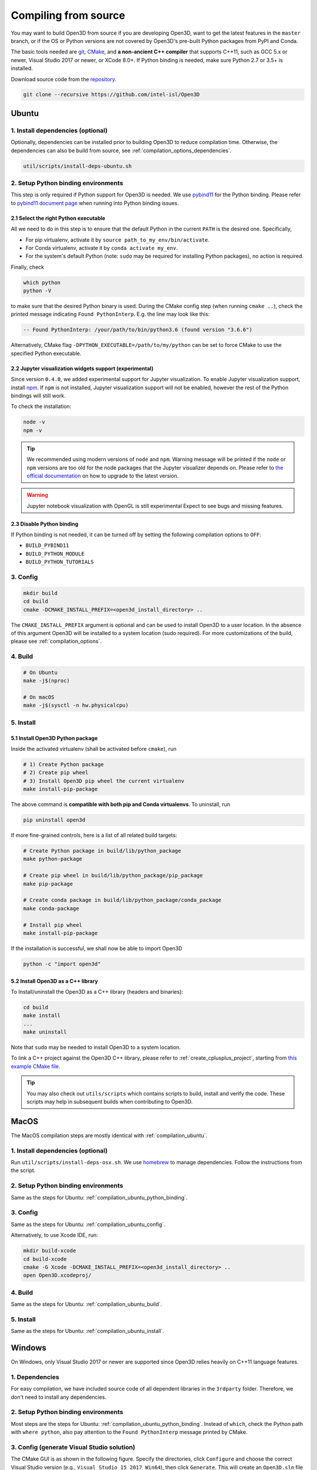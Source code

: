 .. _compilation:

Compiling from source
=====================

You may want to build Open3D from source if you are developing Open3D, want to
get the latest features in the ``master`` branch, or if the OS or Python
versions are not covered by Open3D's pre-built Python packages from PyPI and
Conda.

The basic tools needed are `git <https://git-scm.com/>`_,
`CMake <https://cmake.org/>`_, and **a non-ancient C++ compiler** that supports
C++11, such as GCC 5.x or newer, Visual Studio 2017 or newer, or XCode 8.0+. If
Python binding is needed, make sure Python 2.7 or 3.5+ is installed.

Download source code from the `repository <https://github.com/intel-isl/Open3D>`_.

.. code-block:: bash

    git clone --recursive https://github.com/intel-isl/Open3D

.. _compilation_ubuntu:

Ubuntu
------

.. _compilation_ubuntu_dependencies:

1. Install dependencies (optional)
``````````````````````````````````

Optionally, dependencies can be installed prior to building Open3D to reduce
compilation time. Otherwise, the dependencies can also be build from source, see
:ref:`compilation_options_dependencies`.

.. code-block:: bash

    util/scripts/install-deps-ubuntu.sh

.. _compilation_ubuntu_python_binding:

2. Setup Python binding environments
````````````````````````````````````

This step is only required if Python support for Open3D is needed.
We use `pybind11 <https://github.com/pybind/pybind11>`_ for the Python
binding. Please refer to
`pybind11 document page <http://pybind11.readthedocs.io/en/stable/faq.html>`_
when running into Python binding issues.

2.1 Select the right Python executable
::::::::::::::::::::::::::::::::::::::

All we need to do in this step is to ensure that the default Python in the
current ``PATH`` is the desired one. Specifically,

- For pip virtualenv, activate it by ``source path_to_my_env/bin/activate``.
- For Conda virtualenv, activate it by ``conda activate my_env``.
- For the system's default Python (note: ``sudo`` may be required for installing
  Python packages), no action is required.

Finally, check

.. code-block:: bash

    which python
    python -V

to make sure that the desired Python binary is used. During the CMake config
step (when running ``cmake ..``), check the printed message indicating
``Found PythonInterp``. E.g. the line may look like this:

.. code-block:: bash

    -- Found PythonInterp: /your/path/to/bin/python3.6 (found version "3.6.6")

Alternatively, CMake flag ``-DPYTHON_EXECUTABLE=/path/to/my/python``
can be set to force CMake to use the specified Python executable.

2.2 Jupyter visualization widgets support (experimental)
::::::::::::::::::::::::::::::::::::::::::::::::::::::::

Since version ``0.4.0``, we added experimental support for Jupyter
visualization. To enable Jupyter visualization support, install
`npm <https://nodejs.org/en/download/package-manager/>`_. If ``npm`` is not
installed, Jupyter visualization support will not be enabled, however the rest of
the Python bindings will still work.

To check the installation:

.. code-block:: bash

    node -v
    npm -v

.. tip:: We recommended using modern versions of ``node`` and ``npm``. Warning
    message will be printed if the ``node`` or ``npm`` versions are too old for
    the node packages that the Jupyter visualizer depends on.
    Please refer to
    `the official documentation <https://nodejs.org/en/download/package-manager/>`_
    on how to upgrade to the latest version.

.. warning:: Jupyter notebook visualization with OpenGL is still experimental
    Expect to see bugs and missing features.

2.3 Disable Python binding
::::::::::::::::::::::::::

If Python binding is not needed, it can be turned off by setting the following
compilation options to ``OFF``:

- ``BUILD_PYBIND11``
- ``BUILD_PYTHON_MODULE``
- ``BUILD_PYTHON_TUTORIALS``

.. _compilation_ubuntu_config:

3. Config
`````````
.. code-block:: bash

    mkdir build
    cd build
    cmake -DCMAKE_INSTALL_PREFIX=<open3d_install_directory> ..

The ``CMAKE_INSTALL_PREFIX`` argument is optional and can be used to install
Open3D to a user location. In the absence of this argument Open3D will be
installed to a system location (sudo required). For more customizations of the
build, please see :ref:`compilation_options`.

.. _compilation_ubuntu_build:

4. Build
````````

.. code-block:: bash

    # On Ubuntu
    make -j$(nproc)

    # On macOS
    make -j$(sysctl -n hw.physicalcpu)

.. _compilation_ubuntu_install:

5. Install
``````````

5.1 Install Open3D Python package
:::::::::::::::::::::::::::::::::

Inside the activated virtualenv (shall be activated before ``cmake``),
run

.. code-block:: bash

    # 1) Create Python package
    # 2) Create pip wheel
    # 3) Install Open3D pip wheel the current virtualenv
    make install-pip-package

The above command is **compatible with both pip and Conda virtualenvs**. To
uninstall, run

.. code-block:: bash

    pip uninstall open3d

If more fine-grained controls, here is a list of all related build targets:

.. code-block:: bash

    # Create Python package in build/lib/python_package
    make python-package

    # Create pip wheel in build/lib/python_package/pip_package
    make pip-package

    # Create conda package in build/lib/python_package/conda_package
    make conda-package

    # Install pip wheel
    make install-pip-package

If the installation is successful, we shall now be able to import Open3D

.. code-block:: bash

    python -c "import open3d"

5.2 Install Open3D as a C++ library
:::::::::::::::::::::::::::::::::::

To Install/uninstall the Open3D as a C++ library (headers and binaries):

.. code-block:: bash

    cd build
    make install
    ...
    make uninstall

Note that ``sudo`` may be needed to install Open3D to a system location.

To link a C++ project against the Open3D C++ library, please refer to
:ref:`create_cplusplus_project`, starting from
`this example CMake file <https://github.com/intel-isl/Open3D/tree/master/docs/_static/C%2B%2B>`_.


.. tip:: You may also check out ``utils/scripts`` which contains scripts
    to build, install and verify the code. These scripts may help in subsequent
    builds when contributing to Open3D.

.. _compilation_osx:

MacOS
-----

The MacOS compilation steps are mostly identical with :ref:`compilation_ubuntu`.

1. Install dependencies (optional)
``````````````````````````````````

Run ``util/scripts/install-deps-osx.sh``. We use `homebrew <https://brew.sh/>`_
to manage dependencies. Follow the instructions from the script.

2. Setup Python binding environments
````````````````````````````````````

Same as the steps for Ubuntu: :ref:`compilation_ubuntu_python_binding`.

3. Config
`````````

Same as the steps for Ubuntu: :ref:`compilation_ubuntu_config`.

Alternatively, to use Xcode IDE, run:

.. code-block:: bash

    mkdir build-xcode
    cd build-xcode
    cmake -G Xcode -DCMAKE_INSTALL_PREFIX=<open3d_install_directory> ..
    open Open3D.xcodeproj/

4. Build
````````

Same as the steps for Ubuntu: :ref:`compilation_ubuntu_build`.

5. Install
``````````

Same as the steps for Ubuntu: :ref:`compilation_ubuntu_install`.

.. _compilation_windows:

Windows
-------

On Windows, only Visual Studio 2017 or newer are supported since
Open3D relies heavily on C++11 language features.

1. Dependencies
```````````````
For easy compilation, we have included source code of all dependent libraries
in the ``3rdparty`` folder. Therefore, we don't need to install any dependencies.

2. Setup Python binding environments
````````````````````````````````````

Most steps are the steps for Ubuntu: :ref:`compilation_ubuntu_python_binding`.
Instead of ``which``, check the Python path with ``where python``, also pay
attention to the ``Found PythonInterp`` message printed by CMake.

3. Config (generate Visual Studio solution)
```````````````````````````````````````````

The CMake GUI is as shown in the following figure. Specify the
directories, click ``Configure`` and choose the correct Visual Studio
version (e.g., ``Visual Studio 15 2017 Win64``), then click ``Generate``.
This will create an ``Open3D.sln`` file in the build directory.

.. image:: _static/cmake_windows.png
    :width: 500px

Alternatively, this file can be generated by calling CMake from the console:

.. code-block:: bat

    mkdir build
    cd build

    :: Run one of the following lines based on your Visual Studio version
    cmake -G "Visual Studio 15 2017 Win64" ..
    cmake -G "Visual Studio 16 2019 Win64" ..

.. error:: If cmake fail to find ``PYTHON_EXECUTABLE``, follow the Ubuntu guide:
    :ref:`compilation_ubuntu_python_binding` to activate the Python virtualenv before running
    ``cmake`` or specify the Python path manually.

By default, CMake links with dynamic runtime (``/MD`` or ``/MDd``). To link with
static runtime (``/MT`` or ``/MTd``) set ``-DSTATIC_WINDOWS_RUNTIME=ON``.

4. Build
````````

Open ``Open3D.sln`` file with Visual Studio, change the build type to
``Release``, then rebuild the ``ALL_BUILD`` target.

.. image:: _static/open3d.vc_solution.hightlights.png
    :width: 250px

Alternatively, we can also build directly from the CMD terminal. Run

.. code-block:: bat

    cmake --build . --parallel %NUMBER_OF_PROCESSORS% --config Release --target ALL_BUILD

5. Install
``````````

Open3D can be installed as a C++ library or a Python package, by building the
corresponding targets with Visual Studio or from the terminal. E.g.

.. code-block:: bat

    cmake --build . --parallel %NUMBER_OF_PROCESSORS% --config Release --target the-target-name

Here's a list of installation related targets. Please refer to
:ref:`compilation_ubuntu_install` for more detailed documentation.

- ``install``
- ``python-package``
- ``pip-package``
- ``install-pip-package``

Sanity check
------------

For a quick sanity check, try importing the library from the Python interactive
shell:

.. code-block:: bash

    python

    >>> import open3d

.. error:: If there is an issue, check whether the Python version detected by
    CMake (see ``Found PythonInterp`` log from CMake, or check the value of the
    ``PYTHON_EXECUTABLE`` CMake variable) and the Python version for command
    line environment (type ``python -V``). They should match. If it is not,
    please follow :ref:`compilation_ubuntu_python_binding` in docs. In addition,
    `python binding issue  <https://github.com/intel-isl/Open3D/issues?utf8=%E2%9C%93&q=is%3Aissue+label%3A%22python+binding%22+>`_
    on Github repository has helpful notes from Open3D users.

.. _compilation_options:

Compilation Options
-------------------

This page shows advanced options to customize the Open3D build. For quick
start, see :ref:`compilation`.

.. _compilation_options_dependencies:

Dependencies
````````````

For each dependent library, there is a corresponding CMake build option
``BUILD_<LIBRARY_NAME>``. If the option is ``ON``, the dependent library is
forced to be compiled from the source code included in ``3rdparty`` folder. If
it is ``OFF``, CMake will try to find system installed libraries and use it.
If CMake fails to find the dependent library, it falls back to compiling the
library from source code.

.. tip:: On Ubuntu and MacOS it is recommended to link Open3D to system installed
    libraries. The dependencies can be installed via scripts
    ``util/scripts/install-deps-ubuntu.sh`` and
    ``util/scripts/install-deps-osx.sh``. On Windows, it is recommended to
    compile everything from source since Windows lacks a package management
    software.

The following is an example of forcing building dependencies from source code:

.. code-block:: bash

    cmake -DBUILD_EIGEN3=ON  \
          -DBUILD_GLEW=ON    \
          -DBUILD_GLFW=ON    \
          -DBUILD_JSONCPP=ON \
          -DBUILD_PNG=ON     \
          ..

.. note:: Enabling these build options may increase the compilation time.

OpenMP
``````

We automatically detect if the C++ compiler supports OpenMP and compile Open3D
with it if the compilation option ``WITH_OPENMP`` is ``ON``.
OpenMP can greatly accelerate computation on a multi-core CPU.

The default LLVM compiler on OS X does not support OpenMP.
A workaround is to install a C++ compiler with OpenMP support, such as ``gcc``,
then use it to compile Open3D. For example, starting from a clean build
directory, run

.. code-block:: bash

    brew install gcc --without-multilib
    cmake -DCMAKE_C_COMPILER=gcc-6 -DCMAKE_CXX_COMPILER=g++-6 ..
    make -j

.. note:: This workaround has some compatibility issues with the source code of
    GLFW included in ``3rdparty``.
    Make sure Open3D is linked against GLFW installed on the OS.

Unit test
`````````

To build unit tests, set `BUILD_UNIT_TESTS=ON` at CMake config stage. The unit
test executable will be located at `bin/unitTests` in the `build` directory.

Please also refer to `googletest <https://github.com/google/googletest.git>`_ for
reference.

.. code-block:: bash

    # In the build directory
    cmake -DBUILD_UNIT_TESTS=ON ..
    make -j
    ./bin/unitTests
